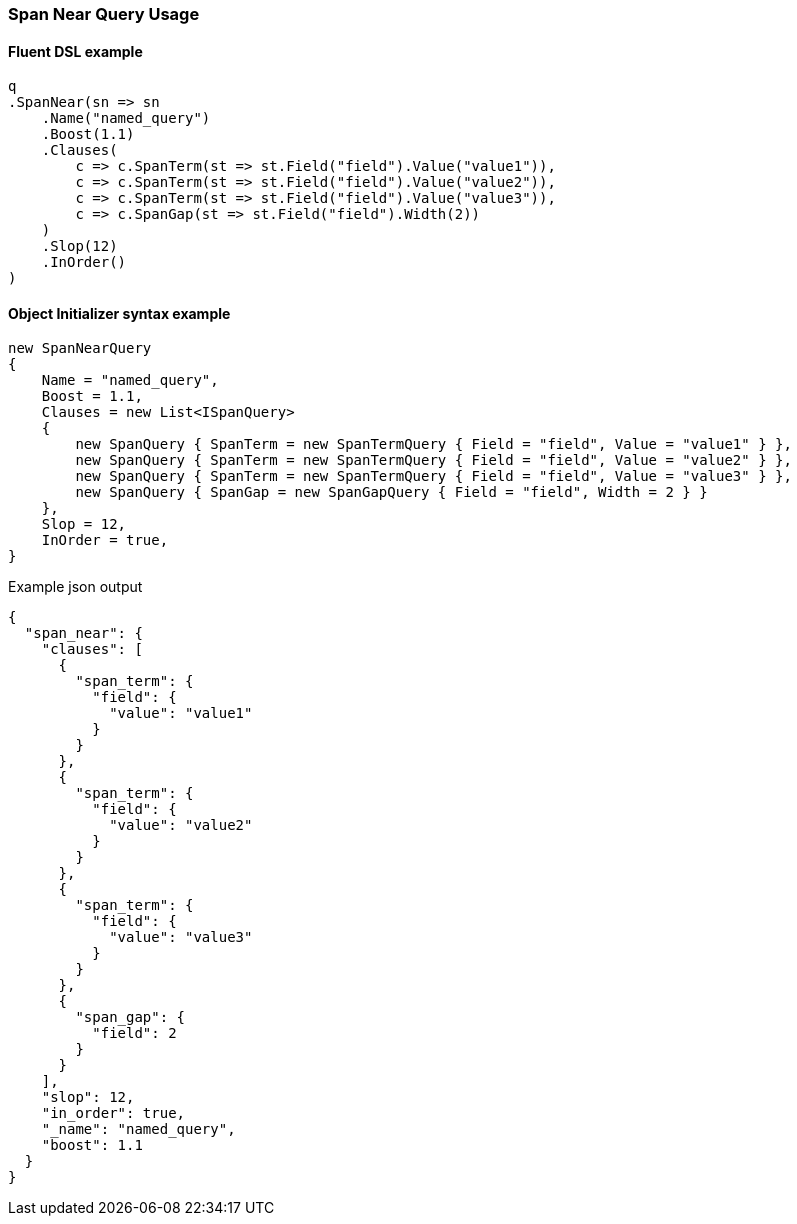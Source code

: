 :ref_current: https://www.elastic.co/guide/en/elasticsearch/reference/7.2

:github: https://github.com/elastic/elasticsearch-net

:nuget: https://www.nuget.org/packages

////
IMPORTANT NOTE
==============
This file has been generated from https://github.com/elastic/elasticsearch-net/tree/7.x/src/Tests/Tests/QueryDsl/Span/Near/SpanNearQueryUsageTests.cs. 
If you wish to submit a PR for any spelling mistakes, typos or grammatical errors for this file,
please modify the original csharp file found at the link and submit the PR with that change. Thanks!
////

[[span-near-query-usage]]
=== Span Near Query Usage

==== Fluent DSL example

[source,csharp]
----
q
.SpanNear(sn => sn
    .Name("named_query")
    .Boost(1.1)
    .Clauses(
        c => c.SpanTerm(st => st.Field("field").Value("value1")),
        c => c.SpanTerm(st => st.Field("field").Value("value2")),
        c => c.SpanTerm(st => st.Field("field").Value("value3")),
        c => c.SpanGap(st => st.Field("field").Width(2))
    )
    .Slop(12)
    .InOrder()
)
----

==== Object Initializer syntax example

[source,csharp]
----
new SpanNearQuery
{
    Name = "named_query",
    Boost = 1.1,
    Clauses = new List<ISpanQuery>
    {
        new SpanQuery { SpanTerm = new SpanTermQuery { Field = "field", Value = "value1" } },
        new SpanQuery { SpanTerm = new SpanTermQuery { Field = "field", Value = "value2" } },
        new SpanQuery { SpanTerm = new SpanTermQuery { Field = "field", Value = "value3" } },
        new SpanQuery { SpanGap = new SpanGapQuery { Field = "field", Width = 2 } }
    },
    Slop = 12,
    InOrder = true,
}
----

[source,javascript]
.Example json output
----
{
  "span_near": {
    "clauses": [
      {
        "span_term": {
          "field": {
            "value": "value1"
          }
        }
      },
      {
        "span_term": {
          "field": {
            "value": "value2"
          }
        }
      },
      {
        "span_term": {
          "field": {
            "value": "value3"
          }
        }
      },
      {
        "span_gap": {
          "field": 2
        }
      }
    ],
    "slop": 12,
    "in_order": true,
    "_name": "named_query",
    "boost": 1.1
  }
}
----


